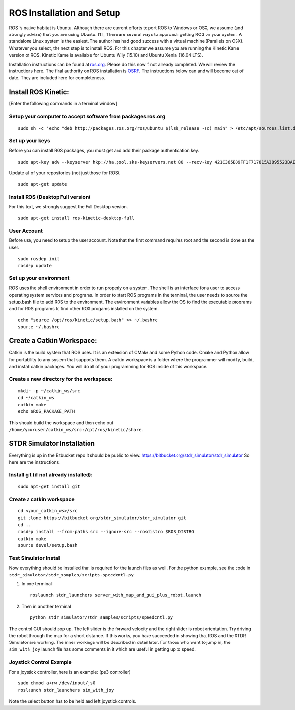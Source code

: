 ROS Installation and Setup
--------------------------

ROS ’s native habitat is Ubuntu. Although there are current efforts to
port ROS to Windows or OSX, we assume (and strongly advise) that you are
using Ubuntu. [1]_ There are several ways to approach getting ROS on
your system. A standalone Linux system is the easiest. The author has
had good success with a virtual machine (Parallels on OSX). Whatever you
select, the next step is to install ROS. For this chapter we assume you
are running the Kinetic Kame version of ROS. Kinetic Kame is available
for Ubuntu Wily (15.10) and Ubuntu Xenial (16.04 LTS).

Installation instructions can be found at
`ros.org <http://wiki.ros.org/kinetic/Installation/Ubuntu>`__. Please do
this now if not already completed. We will review the instructions here.
The final authority on ROS installation is `OSRF <ros.org>`__. The
instructions below can and will become out of date. They are included
here for completeness.

Install ROS Kinetic:
~~~~~~~~~~~~~~~~~~~~

[Enter the following commands in a terminal window]

Setup your computer to accept software from packages.ros.org
^^^^^^^^^^^^^^^^^^^^^^^^^^^^^^^^^^^^^^^^^^^^^^^^^^^^^^^^^^^^

::

    sudo sh -c 'echo "deb http://packages.ros.org/ros/ubuntu $(lsb_release -sc) main" > /etc/apt/sources.list.d/ros-latest.list'

Set up your keys
^^^^^^^^^^^^^^^^

Before you can install ROS packages, you must get and add their package
authentication key.

::

    sudo apt-key adv --keyserver hkp://ha.pool.sks-keyservers.net:80 --recv-key 421C365BD9FF1F717815A3895523BAEEB01FA116

Update all of your repositories (not just those for ROS).

::

    sudo apt-get update

Install ROS (Desktop Full version)
^^^^^^^^^^^^^^^^^^^^^^^^^^^^^^^^^^

For this text, we strongly suggest the Full Desktop version.

::

    sudo apt-get install ros-kinetic-desktop-full

User Account
^^^^^^^^^^^^

Before use, you need to setup the user account. Note that the first
command requires root and the second is done as the user.

::

    sudo rosdep init
    rosdep update 

Set up your environment
^^^^^^^^^^^^^^^^^^^^^^^

ROS uses the shell environment in order to run properly on a system. The
shell is an interface for a user to access operating system services and
programs. In order to start ROS programs in the terminal, the user needs
to source the setup.bash file to add ROS to the environment. The
environment variables allow the OS to find the executable programs and
for ROS programs to find other ROS progams installed on the system.

::

    echo "source /opt/ros/kinetic/setup.bash" >> ~/.bashrc
    source ~/.bashrc

Create a Catkin Workspace:
~~~~~~~~~~~~~~~~~~~~~~~~~~

Catkin is the build system that ROS uses. It is an extension of CMake
and some Python code. Cmake and Python allow for portability to any
system that supports them. A catkin workspace is a folder where the
programmer will modify, build, and install catkin packages. You will do
all of your programming for ROS inside of this workspace.

Create a new directory for the workspace:
^^^^^^^^^^^^^^^^^^^^^^^^^^^^^^^^^^^^^^^^^

::

    mkdir -p ~/catkin_ws/src
    cd ~/catkin_ws
    catkin_make
    echo $ROS_PACKAGE_PATH

| This should build the workspace and then echo out
| ``/home/youruser/catkin_ws/src:/opt/ros/kinetic/share``.

STDR Simulator Installation
~~~~~~~~~~~~~~~~~~~~~~~~~~~

Everything is up in the Bitbucket repo it should be public to view.
https://bitbucket.org/stdr_simulator/stdr_simulator So here are the
instructions.

Install git (if not already installed):
^^^^^^^^^^^^^^^^^^^^^^^^^^^^^^^^^^^^^^^

::

    sudo apt-get install git

.. _create-a-catkin-workspace-1:

Create a catkin workspace
^^^^^^^^^^^^^^^^^^^^^^^^^

::

    cd <your_catkin_ws>/src
    git clone https://bitbucket.org/stdr_simulator/stdr_simulator.git
    cd ..
    rosdep install --from-paths src --ignore-src --rosdistro $ROS_DISTRO
    catkin_make
    source devel/setup.bash

Test Simulator Install
^^^^^^^^^^^^^^^^^^^^^^

| Now everything should be installed that is required for the launch
  files as well. For the python example, see the code in
| ``stdr_simulator/stdr_samples/scripts.speedcntl.py``

#. In one terminal

   ::

       roslaunch stdr_launchers server_with_map_and_gui_plus_robot.launch

#. Then in another terminal

   ::

       python stdr_simulator/stdr_samples/scripts/speedcntl.py

The control GUI should pop up. The left slider is the forward velocity
and the right slider is robot orientation. Try driving the robot through
the map for a short distance. If this works, you have succeeded in
showing that ROS and the STDR Simulator are working. The inner workings
will be described in detail later. For those who want to jump in, the
``sim_with_joy`` launch file has some comments in it which are useful in
getting up to speed.

Joystick Control Example
^^^^^^^^^^^^^^^^^^^^^^^^

For a joystick controller, here is an example: (ps3 controller)

::

    sudo chmod a+rw /dev/input/js0
    roslaunch stdr_launchers sim_with_joy

Note the select button has to be held and left joystick controls.
